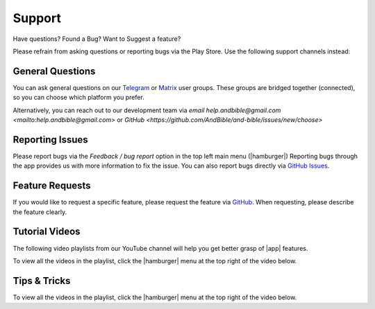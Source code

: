 Support
#######

Have questions? Found a Bug? Want to Suggest a feature?

Please refrain from asking questions or reporting bugs via the Play Store.
Use the following support channels instead:

General Questions
*****************
You can ask general questions on our `Telegram <https://t.me/andbible>`_
or `Matrix <https://matrix.to/#/#andbible:matrix.org>`_ user groups.
These groups are bridged together (connected), so you can choose which platform
you prefer.

Alternatively, you can reach out to our development team via
`email help.andbible@gmail.com <mailto:help.andbible@gmail.com>` or
`GitHub <https://github.com/AndBible/and-bible/issues/new/choose>`

Reporting Issues
****************
Please report bugs via the `Feedback / bug report` option in the top left main menu (|hamburger|)
Reporting bugs through the app provides us with more information to fix the issue. You can also report
bugs directly via `GitHub Issues <https://github.com/AndBible/and-bible/issues/new/choose>`_.

Feature Requests
****************
If you would like to request a specific feature, please request the feature via
`GitHub <https://github.com/AndBible/and-bible/issues/new/choose>`_. When requesting,
please describe the feature clearly.

Tutorial Videos
***************

The following video playlists from our YouTube channel will help you get better
grasp of |app| features.

To view all the videos in the playlist, click the |hamburger| menu at the
top right of the video below.

.. raw:: html

    <iframe width="560" height="315" src="https://www.youtube.com/embed/videoseries?si=EuQ3YiAk5VH2CFU4&amp;list=PLD-W_Iw-N2MnDthGFl2R5iCFoq5Lxiody" title="YouTube video player" frameborder="0" allow="accelerometer; autoplay; clipboard-write; encrypted-media; gyroscope; picture-in-picture; web-share" referrerpolicy="strict-origin-when-cross-origin" allowfullscreen></iframe>

Tips & Tricks
*************
To view all the videos in the playlist, click the |hamburger| menu at the top right
of the video below.

.. raw:: html

    <iframe width="560" height="315" src="https://www.youtube.com/embed/videoseries?si=3szMt-QgviX3u8wQ&amp;list=PLD-W_Iw-N2Mn5N3KSmNsb2IuBbR1XVLke" title="YouTube video player" frameborder="0" allow="accelerometer; autoplay; clipboard-write; encrypted-media; gyroscope; picture-in-picture; web-share" referrerpolicy="strict-origin-when-cross-origin" allowfullscreen></iframe>

